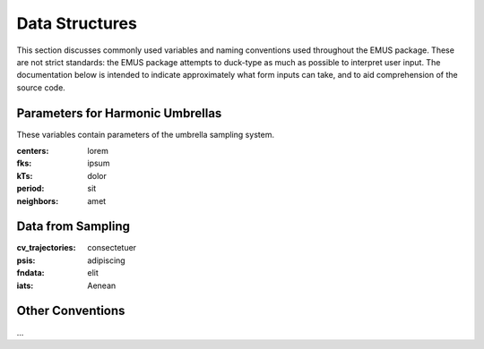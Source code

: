 Data Structures
===============

This section discusses commonly used variables and naming conventions used throughout the EMUS package. These are not strict standards: the EMUS package attempts to duck-type as much as possible to interpret user input.  The documentation below is intended to indicate approximately what form inputs can take, and to aid comprehension of the source code.

Parameters for Harmonic Umbrellas
---------------------------------
These variables contain parameters of the umbrella sampling system.

:centers: lorem
:fks: ipsum
:kTs: dolor
:period: sit 
:neighbors: amet

Data from Sampling
------------------
:cv_trajectories: consectetuer
:psis: adipiscing
:fndata: elit
:iats: Aenean

Other Conventions
-----------------
...


